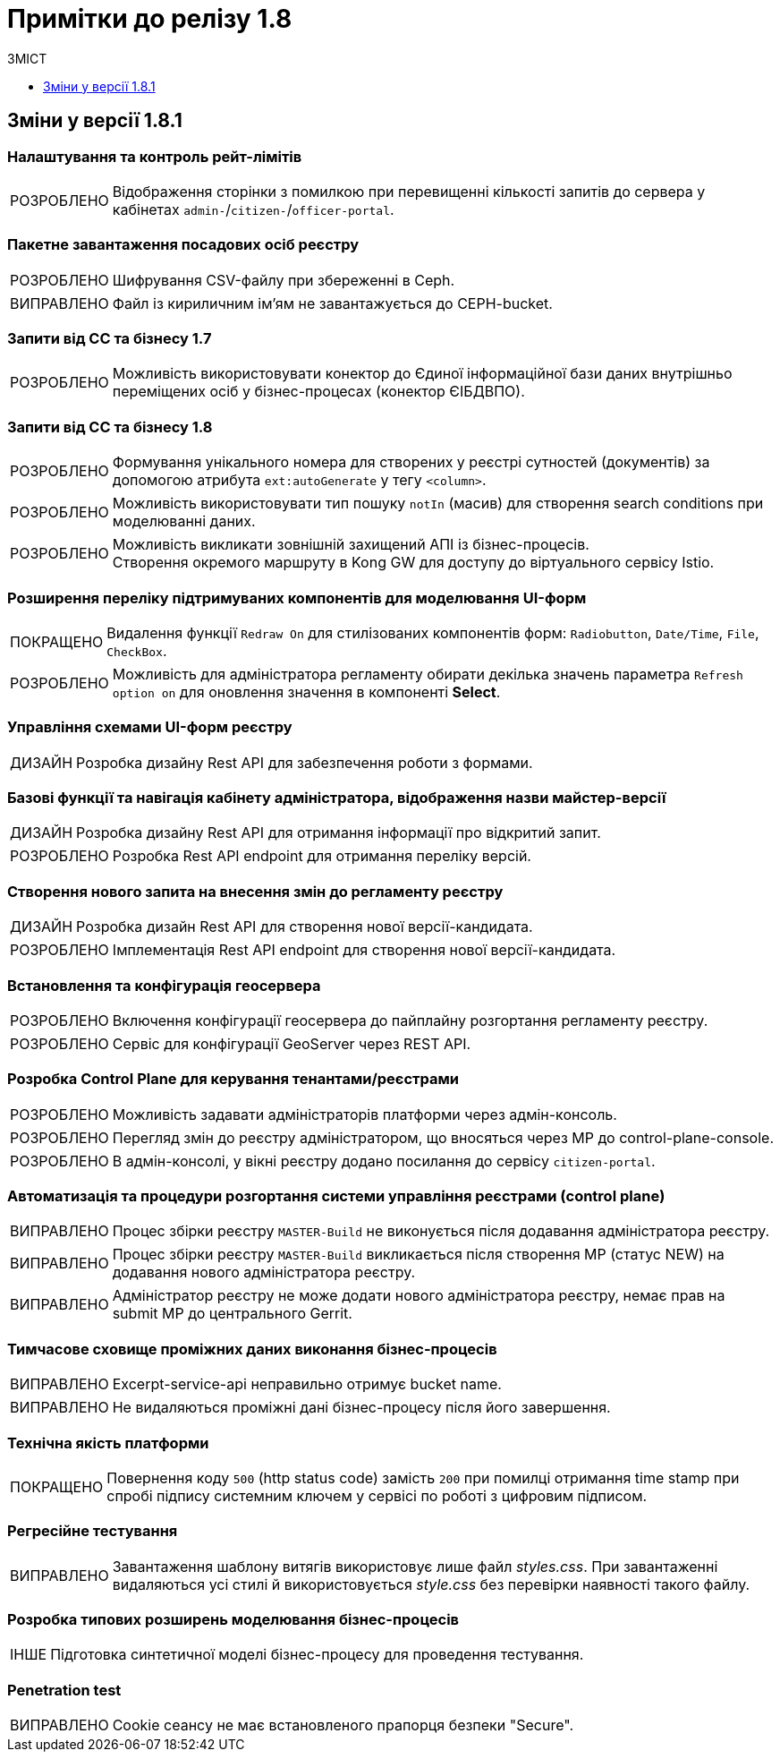 = Примітки до релізу 1.8
:toc:
:toclevels:
:toc-title: ЗМІСТ
:sectnums:
:sectnumlevels: 
:sectanchors:
:experimental:
:important-caption: ВИПРАВЛЕНО
:note-caption: ПОКРАЩЕНО
:tip-caption: РОЗРОБЛЕНО
:warning-caption: ДИЗАЙН
:caution-caption: ІНШЕ

== Зміни у версії 1.8.1

=== Налаштування та контроль рейт-лімітів

[TIP]
Відображення сторінки з помилкою при перевищенні кількості запитів до сервера у кабінетах `admin-`/`citizen-`/`officer-portal`.
//https://jiraeu.epam.com/browse/MDTUDDM-12163

=== Пакетне завантаження посадових осіб реєстру

[TIP]
Шифрування CSV-файлу при збереженні в Ceph.
//https://jiraeu.epam.com/browse/MDTUDDM-12679

[IMPORTANT]
Файл із кириличним ім'ям не завантажується до CEPH-bucket.
//https://jiraeu.epam.com/browse/MDTUDDM-13265

=== Запити від СС та бізнесу 1.7

[TIP]
Можливість використовувати конектор до Єдиної інформаційної бази даних внутрішньо переміщених осіб у бізнес-процесах (конектор ЄІБДВПО).
//https://jiraeu.epam.com/browse/MDTUDDM-13295

=== Запити від СС та бізнесу 1.8

[TIP]
Формування унікального номера для створених у реєстрі сутностей (документів) за допомогою атрибута `ext:autoGenerate` у тегу `<column>`.
//https://jiraeu.epam.com/browse/MDTUDDM-16858

[TIP]
Можливість використовувати тип пошуку `notIn` (масив) для створення search conditions при моделюванні даних.
//https://jiraeu.epam.com/browse/MDTUDDM-12858

[TIP]
Можливість викликати зовнішній захищений АПІ із бізнес-процесів. +
Створення окремого маршруту в Kong GW для доступу до віртуального сервісу Istio.
//https://jiraeu.epam.com/browse/MDTUDDM-12323

=== Розширення переліку підтримуваних компонентів для моделювання UI-форм

[NOTE]
Видалення функції `Redraw On` для стилізованих компонентів форм: `Radiobutton`, `Date/Time`, `File`, `CheckBox`.
//https://jiraeu.epam.com/browse/MDTUDDM-16432

[TIP]
Можливість для адміністратора регламенту обирати декілька значень параметра `Refresh option on` для оновлення значення в компоненті *Select*.
//https://jiraeu.epam.com/browse/MDTUDDM-13161


=== Управління схемами UI-форм реєстру

[WARNING]
Розробка дизайну Rest API для забезпечення роботи з формами.
//https://jiraeu.epam.com/browse/MDTUDDM-14230

=== Базові функції та навігація кабінету адміністратора, відображення назви майстер-версії

[WARNING]
Розробка дизайну Rest API для отримання інформації про відкритий запит.
//https://jiraeu.epam.com/browse/MDTUDDM-14227

[TIP]
Розробка Rest API endpoint для отримання переліку версій.
//https://jiraeu.epam.com/browse/MDTUDDM-14228

=== Створення нового запита на внесення змін до регламенту реєстру

[WARNING]
Розробка дизайн Rest API для створення нової версії-кандидата.
//https://jiraeu.epam.com/browse/MDTUDDM-14225

[TIP]
Імплементація Rest API endpoint для створення нової версії-кандидата.
//https://jiraeu.epam.com/browse/MDTUDDM-14226

=== Встановлення та конфігурація геосервера

[TIP]
Включення конфігурації геосервера до пайплайну розгортання регламенту реєстру.
//https://jiraeu.epam.com/browse/MDTUDDM-15494

[TIP]
Сервіс для конфігурації GeoServer через REST API.
//https://jiraeu.epam.com/browse/MDTUDDM-15493

//'''
//Додавання геотипів до фабрики даних ::
//TODO: Add RN for 1.8.2+

//'''
//Компонент Form.io для відображення геоданих ::
//TODO: Add RN for 1.8.2+

=== Розробка Control Plane для керування тенантами/реєстрами

[TIP]
Можливість задавати адміністраторів платформи через адмін-консоль.
//https://jiraeu.epam.com/browse/MDTUDDM-13043

[TIP]
Перегляд змін до реєстру адміністратором, що вносяться через МР до control-plane-console.
//https://jiraeu.epam.com/browse/MDTUDDM-12723

[TIP]
В адмін-консолі, у вікні реєстру додано посилання до сервісу `citizen-portal`.
//https://jiraeu.epam.com/browse/MDTUDDM-14026


=== Автоматизація та процедури розгортання системи управління реєстрами (control plane)

[IMPORTANT]
Процес збірки реєстру `MASTER-Build` не виконується після додавання адміністратора реєстру.
//https://jiraeu.epam.com/browse/MDTUDDM-18622

[IMPORTANT]
Процес збірки реєстру `MASTER-Build` викликається після створення МР (статус NEW) на додавання нового адміністратора реєстру.
//https://jiraeu.epam.com/browse/MDTUDDM-18618

[IMPORTANT]
Адміністратор реєстру не може додати нового адміністратора реєстру, немає прав на submit МР до центрального Gerrit.
//https://jiraeu.epam.com/browse/MDTUDDM-18617

=== Тимчасове сховище проміжних даних виконання бізнес-процесів

[IMPORTANT]
Excerpt-service-api неправильно отримує bucket name.
//https://jiraeu.epam.com/browse/MDTUDDM-13509

[IMPORTANT]
Не видаляються проміжні дані бізнес-процесу після його завершення.
//https://jiraeu.epam.com/browse/MDTUDDM-13424

=== Технічна якість платформи

[NOTE]
Повернення коду `500` (http status code) замість `200` при помилці отримання time stamp при спробі підпису системним ключем у сервісі по роботі з цифровим підписом.
//https://jiraeu.epam.com/browse/MDTUDDM-15340

=== Регресійне тестування

[IMPORTANT]
Завантаження шаблону витягів використовує лише файл _styles.css_. При завантаженні видаляються усі стилі й використовується _style.css_ без перевірки наявності такого файлу.
//https://jiraeu.epam.com/browse/MDTUDDM-14242

=== Розробка типових розширень моделювання бізнес-процесів

[CAUTION]
Підготовка синтетичної моделі бізнес-процесу для проведення тестування.
//https://jiraeu.epam.com/browse/MDTUDDM-13079

=== Penetration test

[IMPORTANT]
Cookie сеансу не має встановленого прапорця безпеки "Secure".
//https://jiraeu.epam.com/browse/MDTUDDM-8769